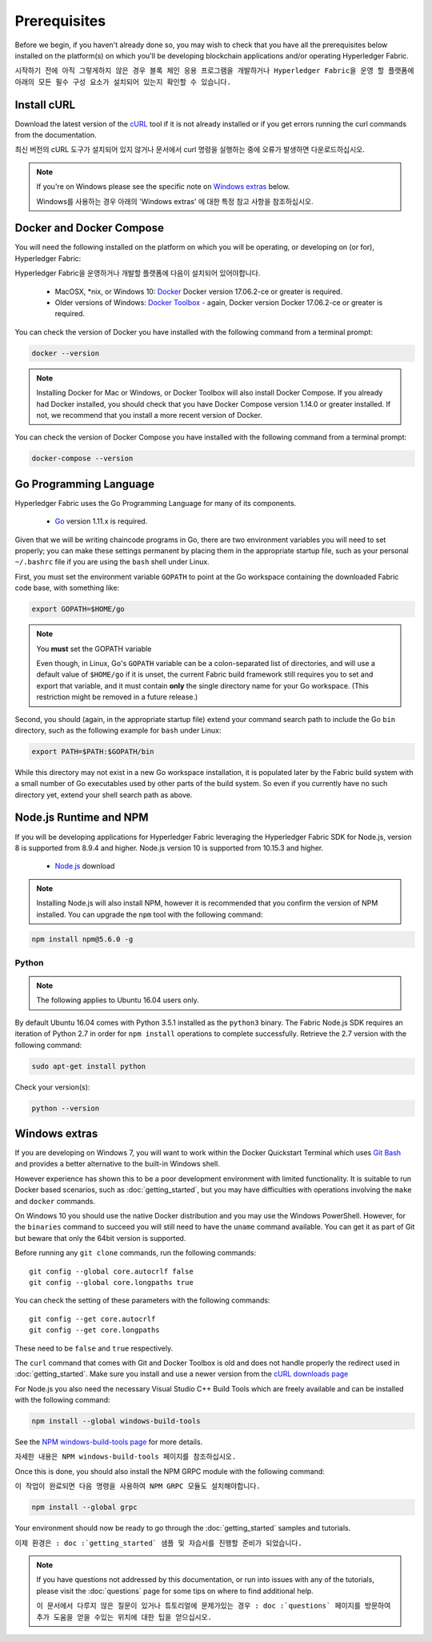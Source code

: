 Prerequisites
=============

Before we begin, if you haven't already done so, you may wish to check that
you have all the prerequisites below installed on the platform(s)
on which you'll be developing blockchain applications and/or operating
Hyperledger Fabric.

``시작하기 전에 아직 그렇게하지 않은 경우 블록 체인 응용 프로그램을 개발하거나 Hyperledger Fabric을 운영 할 플랫폼에 아래의 모든 필수 구성 요소가 설치되어 있는지 확인할 수 있습니다.``

Install cURL
------------

Download the latest version of the `cURL
<https://curl.haxx.se/download.html>`__ tool if it is not already
installed or if you get errors running the curl commands from the
documentation.

최신 버전의 cURL 도구가 설치되어 있지 않거나 문서에서 curl 명령을 실행하는 중에 오류가 발생하면 다운로드하십시오.

.. note:: If you're on Windows please see the specific note on `Windows
   extras`_ below.
   
   Windows를 사용하는 경우 아래의 'Windows extras' 에 대한 특정 참고 사항을 참조하십시오.

Docker and Docker Compose
-------------------------

You will need the following installed on the platform on which you will be
operating, or developing on (or for), Hyperledger Fabric:

Hyperledger Fabric을 운영하거나 개발할 플랫폼에 다음이 설치되어 있어야합니다.

  - MacOSX, \*nix, or Windows 10: `Docker <https://www.docker.com/get-docker>`__
    Docker version 17.06.2-ce or greater is required.
  - Older versions of Windows: `Docker
    Toolbox <https://docs.docker.com/toolbox/toolbox_install_windows/>`__ -
    again, Docker version Docker 17.06.2-ce or greater is required.

You can check the version of Docker you have installed with the following
command from a terminal prompt:

.. code:: bash

  docker --version

.. note:: Installing Docker for Mac or Windows, or Docker Toolbox will also
          install Docker Compose. If you already had Docker installed, you
          should check that you have Docker Compose version 1.14.0 or greater
          installed. If not, we recommend that you install a more recent
          version of Docker.

You can check the version of Docker Compose you have installed with the
following command from a terminal prompt:

.. code:: bash

  docker-compose --version

.. _Golang:

Go Programming Language
-----------------------

Hyperledger Fabric uses the Go Programming Language for many of its
components.

  - `Go <https://golang.org/dl/>`__ version 1.11.x is required.

Given that we will be writing chaincode programs in Go, there are two
environment variables you will need to set properly; you can make these
settings permanent by placing them in the appropriate startup file, such
as your personal ``~/.bashrc`` file if you are using the ``bash`` shell
under Linux.

First, you must set the environment variable ``GOPATH`` to point at the
Go workspace containing the downloaded Fabric code base, with something like:

.. code:: bash

  export GOPATH=$HOME/go

.. note:: You **must** set the GOPATH variable

  Even though, in Linux, Go's ``GOPATH`` variable can be a colon-separated list
  of directories, and will use a default value of ``$HOME/go`` if it is unset,
  the current Fabric build framework still requires you to set and export that
  variable, and it must contain **only** the single directory name for your Go
  workspace. (This restriction might be removed in a future release.)

Second, you should (again, in the appropriate startup file) extend your
command search path to include the Go ``bin`` directory, such as the following
example for ``bash`` under Linux:

.. code:: bash

  export PATH=$PATH:$GOPATH/bin

While this directory may not exist in a new Go workspace installation, it is
populated later by the Fabric build system with a small number of Go executables
used by other parts of the build system. So even if you currently have no such
directory yet, extend your shell search path as above.

Node.js Runtime and NPM
-----------------------

If you will be developing applications for Hyperledger Fabric leveraging the
Hyperledger Fabric SDK for Node.js, version 8 is supported from 8.9.4 and higher.
Node.js version 10 is supported from 10.15.3 and higher.

  - `Node.js <https://nodejs.org/en/download/>`__ download

.. note:: Installing Node.js will also install NPM, however it is recommended
          that you confirm the version of NPM installed. You can upgrade
          the ``npm`` tool with the following command:

.. code:: bash

  npm install npm@5.6.0 -g

Python
^^^^^^

.. note:: The following applies to Ubuntu 16.04 users only.

By default Ubuntu 16.04 comes with Python 3.5.1 installed as the ``python3`` binary.
The Fabric Node.js SDK requires an iteration of Python 2.7 in order for ``npm install``
operations to complete successfully.  Retrieve the 2.7 version with the following command:

.. code:: bash

  sudo apt-get install python

Check your version(s):

.. code:: bash

  python --version

.. _windows-extras:

Windows extras
--------------

If you are developing on Windows 7, you will want to work within the
Docker Quickstart Terminal which uses `Git Bash
<https://git-scm.com/downloads>`__ and provides a better alternative
to the built-in Windows shell.

However experience has shown this to be a poor development environment
with limited functionality. It is suitable to run Docker based
scenarios, such as :doc:`getting_started`, but you may have
difficulties with operations involving the ``make`` and ``docker``
commands.

On Windows 10 you should use the native Docker distribution and you
may use the Windows PowerShell. However, for the ``binaries``
command to succeed you will still need to have the ``uname`` command
available. You can get it as part of Git but beware that only the
64bit version is supported.

Before running any ``git clone`` commands, run the following commands:

::

    git config --global core.autocrlf false
    git config --global core.longpaths true

You can check the setting of these parameters with the following commands:

::

    git config --get core.autocrlf
    git config --get core.longpaths

These need to be ``false`` and ``true`` respectively.

The ``curl`` command that comes with Git and Docker Toolbox is old and
does not handle properly the redirect used in
:doc:`getting_started`. Make sure you install and use a newer version
from the `cURL downloads page <https://curl.haxx.se/download.html>`__

For Node.js you also need the necessary Visual Studio C++ Build Tools
which are freely available and can be installed with the following
command:

.. code:: bash

	  npm install --global windows-build-tools

See the `NPM windows-build-tools page
<https://www.npmjs.com/package/windows-build-tools>`__ for more
details.

``자세한 내용은 NPM windows-build-tools 페이지를 참조하십시오.``

Once this is done, you should also install the NPM GRPC module with the
following command:

``이 작업이 완료되면 다음 명령을 사용하여 NPM GRPC 모듈도 설치해야합니다.``

.. code:: bash

	  npm install --global grpc

Your environment should now be ready to go through the
:doc:`getting_started` samples and tutorials.

``이제 환경은 : doc :`getting_started` 샘플 및 자습서를 진행할 준비가 되었습니다.``

.. note:: If you have questions not addressed by this documentation, or run into
          issues with any of the tutorials, please visit the :doc:`questions`
          page for some tips on where to find additional help.
	  
	  ``이 문서에서 다루지 않은 질문이 있거나 튜토리얼에 문제가있는 경우 : doc :`questions` 페이지를 방문하여 추가 도움을 얻을 수있는 위치에 대한 팁을 얻으십시오.``

.. Licensed under Creative Commons Attribution 4.0 International License
   https://creativecommons.org/licenses/by/4.0/
